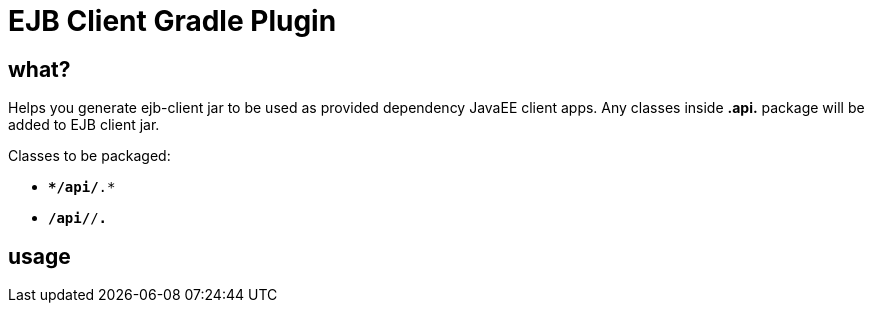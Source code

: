 = EJB Client Gradle Plugin

//tag::content[]

== what?

Helps you generate ejb-client jar to be used as provided dependency JavaEE client apps.
Any classes inside *.api.* package will be added to EJB client jar.

Classes to be packaged:

- `**/api/*.*`
- `**/api/**/*.*`

== usage



//end::content[]
